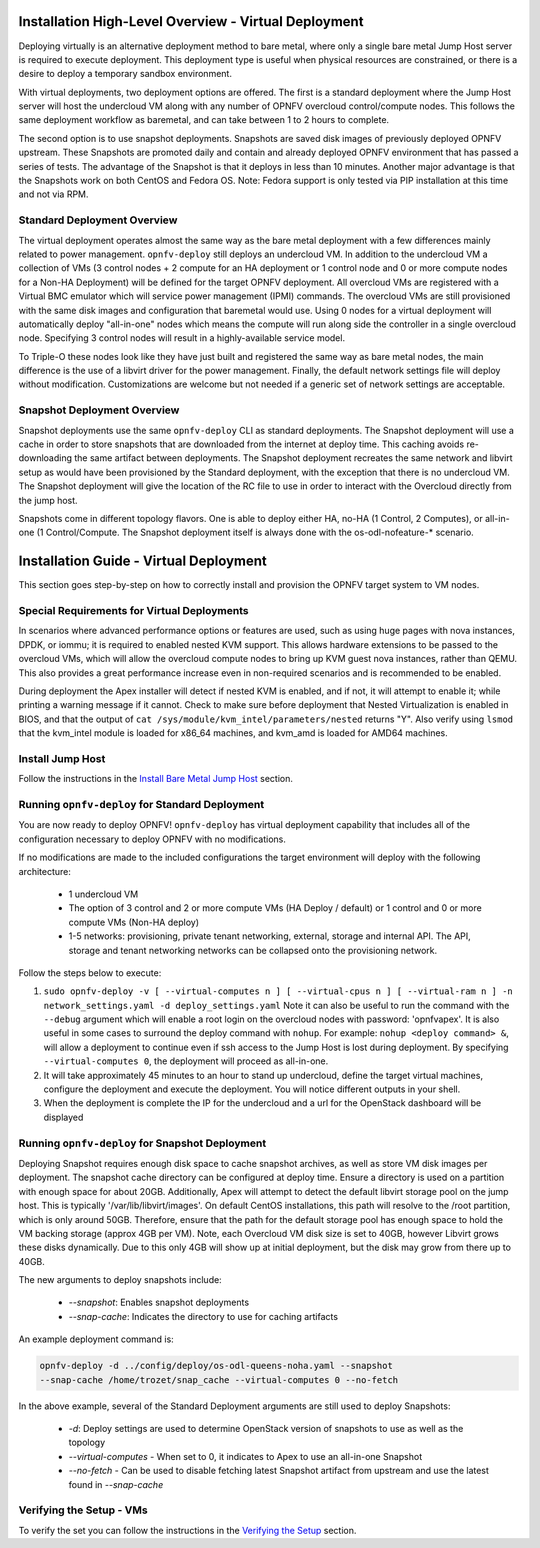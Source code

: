 Installation High-Level Overview - Virtual Deployment
=====================================================

Deploying virtually is an alternative deployment method to bare metal, where
only a single bare metal Jump Host server is required to execute deployment.
This deployment type is useful when physical resources are constrained, or
there is a desire to deploy a temporary sandbox environment.

With virtual deployments, two deployment options are offered. The first is a
standard deployment where the Jump Host server will host the undercloud VM along
with any number of OPNFV overcloud control/compute nodes. This follows the same
deployment workflow as baremetal, and can take between 1 to 2 hours to complete.

The second option is to use snapshot deployments. Snapshots are saved disk images
of previously deployed OPNFV upstream. These Snapshots are promoted daily and contain
and already deployed OPNFV environment that has passed a series of tests. The
advantage of the Snapshot is that it deploys in less than 10 minutes. Another
major advantage is that the Snapshots work on both CentOS and Fedora OS. Note:
Fedora support is only tested via PIP installation at this time and not via RPM.

Standard Deployment Overview
----------------------------

The virtual deployment operates almost the same way as the bare metal
deployment with a few differences mainly related to power management.
``opnfv-deploy`` still deploys an undercloud VM. In addition to the undercloud
VM a collection of VMs (3 control nodes + 2 compute for an HA deployment or 1
control node and 0 or more compute nodes for a Non-HA Deployment) will be
defined for the target OPNFV deployment.  All overcloud VMs are registered
with a Virtual BMC emulator which will service power management (IPMI)
commands.  The overcloud VMs are still provisioned with the same disk images
and configuration that baremetal would use. Using 0 nodes for a virtual
deployment will automatically deploy "all-in-one" nodes which means the compute
will run along side the controller in a single overcloud node. Specifying 3
control nodes will result in a highly-available service model.

To Triple-O these nodes look like they have just built and registered the same
way as bare metal nodes, the main difference is the use of a libvirt driver for
the power management.  Finally, the default network settings file will deploy without
modification.  Customizations are welcome but not needed if a generic set of
network settings are acceptable.

Snapshot Deployment Overview
----------------------------

Snapshot deployments use the same ``opnfv-deploy`` CLI as standard deployments.
The Snapshot deployment will use a cache in order to store snapshots that are
downloaded from the internet at deploy time. This caching avoids re-downloading
the same artifact between deployments. The Snapshot deployment recreates the same
network and libvirt setup as would have been provisioned by the Standard
deployment, with the exception that there is no undercloud VM. The Snapshot
deployment will give the location of the RC file to use in order to interact
with the Overcloud directly from the jump host.

Snapshots come in different topology flavors. One is able to deploy either HA,
no-HA (1 Control, 2 Computes), or all-in-one (1 Control/Compute. The Snapshot
deployment itself is always done with the os-odl-nofeature-* scenario.

Installation Guide - Virtual Deployment
=======================================

This section goes step-by-step on how to correctly install and provision the
OPNFV target system to VM nodes.

Special Requirements for Virtual Deployments
--------------------------------------------

In scenarios where advanced performance options or features are used, such
as using huge pages with nova instances, DPDK, or iommu; it is required to
enabled nested KVM support.  This allows hardware extensions to be passed to
the overcloud VMs, which will allow the overcloud compute nodes to bring up
KVM guest nova instances, rather than QEMU.  This also provides a great
performance increase even in non-required scenarios and is recommended to be
enabled.

During deployment the Apex installer will detect if nested KVM is enabled,
and if not, it will attempt to enable it; while printing a warning message
if it cannot.  Check to make sure before deployment that Nested
Virtualization is enabled in BIOS, and that the output of ``cat
/sys/module/kvm_intel/parameters/nested`` returns "Y".  Also verify using
``lsmod`` that the kvm_intel module is loaded for x86_64 machines, and
kvm_amd is loaded for AMD64 machines.

Install Jump Host
-----------------

Follow the instructions in the `Install Bare Metal Jump Host`_ section.

Running ``opnfv-deploy`` for Standard Deployment
------------------------------------------------

You are now ready to deploy OPNFV!
``opnfv-deploy`` has virtual deployment capability that includes all of
the configuration necessary to deploy OPNFV with no modifications.

If no modifications are made to the included configurations the target
environment will deploy with the following architecture:

    - 1 undercloud VM

    - The option of 3 control and 2 or more compute VMs (HA Deploy / default)
      or 1 control and 0 or more compute VMs (Non-HA deploy)

    - 1-5 networks: provisioning, private tenant networking, external, storage
      and internal API. The API, storage and tenant networking networks can be
      collapsed onto the provisioning network.

Follow the steps below to execute:

1.  ``sudo opnfv-deploy -v [ --virtual-computes n ]
    [ --virtual-cpus n ] [ --virtual-ram n ]
    -n network_settings.yaml -d deploy_settings.yaml``
    Note it can also be useful to run the command with the ``--debug``
    argument which will enable a root login on the overcloud nodes with
    password: 'opnfvapex'.  It is also useful in some cases to surround the
    deploy command with ``nohup``.  For example:
    ``nohup <deploy command> &``, will allow a deployment to continue even if
    ssh access to the Jump Host is lost during deployment. By specifying
    ``--virtual-computes 0``, the deployment will proceed as all-in-one.

2.  It will take approximately 45 minutes to an hour to stand up undercloud,
    define the target virtual machines, configure the deployment and execute
    the deployment.  You will notice different outputs in your shell.

3.  When the deployment is complete the IP for the undercloud and a url for the
    OpenStack dashboard will be displayed

Running ``opnfv-deploy`` for Snapshot Deployment
------------------------------------------------

Deploying Snapshot requires enough disk space to cache snapshot archives, as well
as store VM disk images per deployment. The snapshot cache directory can be
configured at deploy time. Ensure a directory is used on a partition with enough
space for about 20GB. Additionally, Apex will attempt to detect the default
libvirt storage pool on the jump host. This is typically '/var/lib/libvirt/images'.
On default CentOS installations, this path will resolve to the /root partition,
which is only around 50GB. Therefore, ensure that the path for the default storage
pool has enough space to hold the VM backing storage (approx 4GB per VM). Note,
each Overcloud VM disk size is set to 40GB, however Libvirt grows these disks
dynamically. Due to this only 4GB will show up at initial deployment, but the disk
may grow from there up to 40GB.

The new arguments to deploy snapshots include:

  - `--snapshot`: Enables snapshot deployments
  - `--snap-cache`: Indicates the directory to use for caching artifacts

An example deployment command is:

.. code-block::

  opnfv-deploy -d ../config/deploy/os-odl-queens-noha.yaml --snapshot
  --snap-cache /home/trozet/snap_cache --virtual-computes 0 --no-fetch

In the above example, several of the Standard Deployment arguments are still
used to deploy Snapshots:

  - `-d`: Deploy settings are used to determine OpenStack version of snapshots
    to use as well as the topology
  - `--virtual-computes` - When set to 0, it indicates to Apex to use an
    all-in-one Snapshot
  - `--no-fetch` - Can be used to disable fetching latest Snapshot artifact
    from upstream and use the latest found in `--snap-cache`

Verifying the Setup - VMs
-------------------------

To verify the set you can follow the instructions in the `Verifying the Setup`_
section.

.. _`Install Bare Metal Jump Host`: baremetal.html#install-bare-metal-jump-host
.. _`Verifying the Setup`: verification.html#verifying-the-setup

